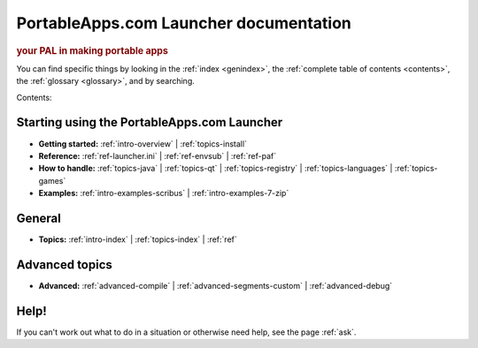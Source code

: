 PortableApps.com Launcher documentation
=======================================

.. rubric:: your PAL in making portable apps

You can find specific things by looking in the :ref:`index <genindex>`, the
:ref:`complete table of contents <contents>`, the :ref:`glossary <glossary>`,
and by searching.

Contents:

Starting using the PortableApps.com Launcher
--------------------------------------------

* **Getting started:**
  :ref:`intro-overview` |
  :ref:`topics-install`
* **Reference:**
  :ref:`ref-launcher.ini` |
  :ref:`ref-envsub` |
  :ref:`ref-paf`
* **How to handle:**
  :ref:`topics-java` |
  :ref:`topics-qt` |
  :ref:`topics-registry` |
  :ref:`topics-languages` |
  :ref:`topics-games`
* **Examples:**
  :ref:`intro-examples-scribus` |
  :ref:`intro-examples-7-zip`

General
-------

* **Topics:**
  :ref:`intro-index` |
  :ref:`topics-index` |
  :ref:`ref`

Advanced topics
---------------

* **Advanced:**
  :ref:`advanced-compile` |
  :ref:`advanced-segments-custom` |
  :ref:`advanced-debug`

Help!
-----

If you can't work out what to do in a situation or otherwise need help, see the
page :ref:`ask`.
